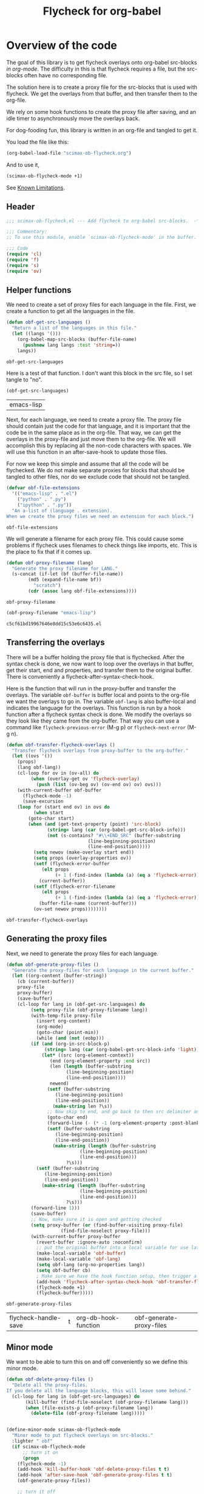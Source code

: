 #+TITLE: Flycheck for org-babel
#+property: header-args :tangle yes

* Overview of the code

The goal of this library is to get flycheck overlays onto org-babel src-blocks /in org-mode/. The difficulty in this is that flycheck requires a file, but the src-blocks often have no corresponding file.

The solution here is to create a proxy file for the src-blocks that is used with flycheck. We get the overlays from that buffer, and then transfer them to the org-file.

We rely on some hook functions to create the proxy file after saving, and an idle timer to asynchronously move the overlays back.

For dog-fooding fun, this library is written in an org-file and tangled to get it.

You load the file like this:

#+BEGIN_SRC emacs-lisp :tangle no
(org-babel-load-file "scimax-ob-flycheck.org")
#+END_SRC

#+RESULTS:
: Loaded /Users/jkitchin/vc/jkitchin-github/scimax/scimax-ob-flycheck.el

And to use it,

#+BEGIN_SRC emacs-lisp :tangle no
(scimax-ob-flycheck-mode +1)
#+END_SRC

See [[id:4C28546C-8F3F-4AD4-900E-C623C8485183][Known Limitations]].

** Header

 #+BEGIN_SRC emacs-lisp
;;; scimax-ob-flycheck.el --- Add flycheck to org-babel src-blocks.  -*- lexical-binding: t; -*-

;;; Commentary:
;; To use this module, enable `scimax-ob-flycheck-mode' in the buffer.

;;; Code
(require 'cl)
(require 'f)
(require 's)
(require 'ov)
 #+END_SRC

** Helper functions

 We need to create a set of proxy files for each language in the file. First, we create a function to get all the languages in the file.

 #+BEGIN_SRC emacs-lisp
(defun obf-get-src-languages ()
  "Return a list of the languages in this file."
  (let ((langs '()))
    (org-babel-map-src-blocks (buffer-file-name)
      (pushnew lang langs :test 'string=))
    langs))
 #+END_SRC

 #+RESULTS:
 : obf-get-src-languages

 Here is a test of that function. I don't want this block in the src file, so I set tangle to "no".

 #+BEGIN_SRC emacs-lisp :tangle no
(obf-get-src-languages)
 #+END_SRC

 #+RESULTS:
 | emacs-lisp |

 Next, for each language, we need to create a proxy file. The proxy file should contain just the code for that language, and it is important that the code be in the same place as in the org-file. That way, we can get the overlays in the proxy-file and just move them to the org-file. We will accomplish this by replacing all the non-code characters with spaces. We will use this function in an after-save-hook to update those files.

 For now we keep this simple and assume that all the code will be flychecked. We do not make separate proxies for blocks that should be tangled to other files, nor do we exclude code that should not be tangled.

 #+BEGIN_SRC emacs-lisp
(defvar obf-file-extensions
  '(("emacs-lisp" . ".el")
    ("python" . ".py")
    ("ipython" . ".py"))
  "An a-list of (language . extension).
When we create the proxy files we need an extension for each block.")

 #+END_SRC

 #+RESULTS:
 : obf-file-extensions

 We will generate a filename for each proxy file. This could cause some problems if flycheck uses filenames to check things like imports, etc. This is the place to fix that if it comes up.

 #+BEGIN_SRC emacs-lisp
(defun obf-proxy-filename (lang)
  "Generate the proxy filename for LANG."
  (s-concat (if-let (bf (buffer-file-name))
		(md5 (expand-file-name bf))
	      "scratch")
	    (cdr (assoc lang obf-file-extensions))))
 #+END_SRC

 #+RESULTS:
 : obf-proxy-filename

 #+BEGIN_SRC emacs-lisp :tangle no
(obf-proxy-filename "emacs-lisp")
 #+END_SRC

 #+RESULTS:
 : c5cf61bd19967646e8dd15c53e6c6435.el



** Transferring the overlays

There will be a buffer holding the proxy file that is flychecked. After the syntax check is done,  we now want to loop over the overlays in that buffer, get their start, end and properties, and transfer them to the original buffer. There is conveniently a flycheck-after-syntax-check-hook.


Here is the function that will run in the proxy-buffer and transfer the overlays. The variable =obf-buffer= is buffer local and points to the org-file we want the overlays to go in. The variable =obf-lang= is also buffer-local and indicates the language for the overlays. This function is run by a hook function after a flycheck syntax check is done. We modify the overlays so they look like they came from the org-buffer. That way you can use a command like =flycheck-previous-error= (M-g p) or  =flycheck-next-error= (M-g n).

 #+BEGIN_SRC emacs-lisp
(defun obf-transfer-flycheck-overlays ()
  "Transfer flycheck overlays from proxy-buffer to the org-buffer."
  (let ((ovs '())
	(props)
	(lang obf-lang))
    (cl-loop for ov in (ov-all) do
	     (when (overlay-get ov 'flycheck-overlay)
	       (push (list (ov-beg ov) (ov-end ov) ov) ovs)))
    (with-current-buffer obf-buffer
      (flycheck-mode -1)
      (save-excursion
	(loop for (start end ov) in ovs do
	      (when start
		(goto-char start)
		(when (and (get-text-property (point) 'src-block)
			   (string= lang (car (org-babel-get-src-block-info)))
			   (not (s-contains? "#\\+END_SRC" (buffer-substring
							  (line-beginning-position)
							  (line-end-position)))))
		  (setq newov (make-overlay start end))
		  (setq props (overlay-properties ov))
		  (setf (flycheck-error-buffer
			 (elt props
			      (+ 1 (-find-index (lambda (a) (eq a 'flycheck-error)) props))))
			(current-buffer))
		  (setf (flycheck-error-filename
			 (elt props
			      (+ 1 (-find-index (lambda (a) (eq a 'flycheck-error)) props))))
			(buffer-file-name (current-buffer)))
		  (ov-set newov props))))))))
 #+END_SRC

 #+RESULTS:
 : obf-transfer-flycheck-overlays

** Generating the proxy files

 Next, we need to generate the proxy files for each language.

 #+BEGIN_SRC emacs-lisp
(defun obf-generate-proxy-files ()
  "Generate the proxy-files for each language in the current buffer."
  (let ((org-content (buffer-string))
	(cb (current-buffer))
	proxy-file
	proxy-buffer)
    (save-buffer)
    (cl-loop for lang in (obf-get-src-languages) do
	     (setq proxy-file (obf-proxy-filename lang))
	     (with-temp-file proxy-file
	       (insert org-content)
	       (org-mode)
	       (goto-char (point-min))
	       (while (and (not (eobp)))
		 (if (and (org-in-src-block-p)
			  (string= lang (car (org-babel-get-src-block-info 'light))))
		     (let* ((src (org-element-context))
			    (end (org-element-property :end src))
			    (len (length (buffer-substring
					  (line-beginning-position)
					  (line-end-position))))
			    newend)
		       (setf (buffer-substring
			      (line-beginning-position)
			      (line-end-position))
			     (make-string len ?\s))
		       ;; Now skip to end, and go back to then src delimiter and eliminate that line.
		       (goto-char end)
		       (forward-line (- (* -1 (org-element-property :post-blank src)) 1))
		       (setf (buffer-substring
			      (line-beginning-position)
			      (line-end-position))
			     (make-string (length (buffer-substring
						   (line-beginning-position)
						   (line-end-position)))
					  ?\s)))
		   (setf (buffer-substring
			  (line-beginning-position)
			  (line-end-position))
			 (make-string (length (buffer-substring
					       (line-beginning-position)
					       (line-end-position)))
				      ?\s)))
		 (forward-line 1)))
	     (save-buffer)
	     ;; Now, make sure it is open and getting checked
	     (setq proxy-buffer (or (find-buffer-visiting proxy-file)
				    (find-file-noselect proxy-file)))
	     (with-current-buffer proxy-buffer
	       (revert-buffer :ignore-auto :noconfirm)
	       ;; put the original buffer into a local variable for use later
	       (make-local-variable 'obf-buffer)
	       (make-local-variable 'obf-lang)
	       (setq obf-lang (org-no-properties lang))
	       (setq obf-buffer cb)
	       ; Make sure we have the hook function setup, then trigger a check.
	       (add-hook 'flycheck-after-syntax-check-hook 'obf-transfer-flycheck-overlays t t)
	       (flycheck-mode +1)
	       (flycheck-buffer)))))
 #+END_SRC

 #+RESULTS:
 : obf-generate-proxy-files



 #+RESULTS:
 | flycheck-handle-save | t | org-db-hook-function | obf-generate-proxy-files |



** Minor mode

 We want to be able to turn this on and off conveniently so we define this minor mode.

#+BEGIN_SRC emacs-lisp
(defun obf-delete-proxy-files ()
  "Delete all the proxy-files.
If you delete all the language blocks, this will leave some behind."
  (cl-loop for lang in (obf-get-src-languages) do
	   (kill-buffer (find-file-noselect (obf-proxy-filename lang)))
	   (when (file-exists-p (obf-proxy-filename lang))
	     (delete-file (obf-proxy-filename lang)))))


(define-minor-mode scimax-ob-flycheck-mode
  "Minor mode to put flycheck overlays on src-blocks."
  :lighter " obf"
  (if scimax-ob-flycheck-mode
      ;; turn it on
      (progn
	(flycheck-mode -1)
	(add-hook 'kill-buffer-hook 'obf-delete-proxy-files t t)
	(add-hook 'after-save-hook 'obf-generate-proxy-files t t)
	(obf-generate-proxy-files))

    ;; turn it off
    ;; clear current overlays
    (ov-clear)
    ;; close and delete proxy-files
    (obf-delete-proxy-files)
    (remove-hook 'after-save-hook 'obf-generate-proxy-files t)))
#+END_SRC

 #+RESULTS:

** Footer

 #+BEGIN_SRC emacs-lisp
(provide 'scimax-ob-flycheck)

;;; scimax-ob-flycheck.el ends here
 #+END_SRC



* Known Limitations
  :PROPERTIES:
  :ID:       4C28546C-8F3F-4AD4-900E-C623C8485183
  :END:

Overall, this works ok.

Some limitations are related to running flycheck on a buffer that isn't really a code file. So, you can get some spurious flycheck errors related to extra blank lines, elisp files not starting or ending the right way etc.

As you modify the buffer, the positions here get out of date with the proxy-files. If the logic is right, this isn't a big deal, but it is confusing if not.

At the moment, the overlays don't seem to work on all the blocks when multiple languages are present. It seems like only the last language has overlays on it, the rest seem to get removed. That is a bug to be fixed one day.

This will not work with noweb.
